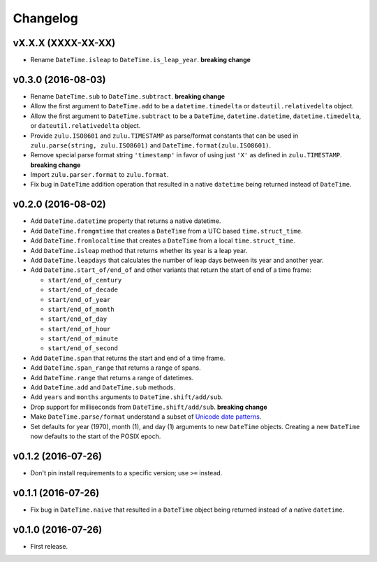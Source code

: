 Changelog
=========


vX.X.X (XXXX-XX-XX)
-------------------

- Rename ``DateTime.isleap`` to ``DateTime.is_leap_year``. **breaking change**


v0.3.0 (2016-08-03)
-------------------

- Rename ``DateTime.sub`` to ``DateTime.subtract``. **breaking change**
- Allow the first argument to ``DateTime.add`` to be a ``datetime.timedelta`` or ``dateutil.relativedelta`` object.
- Allow the first argument to ``DateTime.subtract`` to be a ``DateTime``, ``datetime.datetime``, ``datetime.timedelta``, or ``dateutil.relativedelta`` object.
- Provide ``zulu.ISO8601`` and ``zulu.TIMESTAMP`` as parse/format constants that can be used in ``zulu.parse(string, zulu.ISO8601)`` and ``DateTime.format(zulu.ISO8601)``.
- Remove special parse format string ``'timestamp'`` in favor of using just ``'X'`` as defined in ``zulu.TIMESTAMP``. **breaking change**
- Import ``zulu.parser.format`` to ``zulu.format``.
- Fix bug in ``DateTime`` addition operation that resulted in a native ``datetime`` being returned instead of ``DateTime``.


v0.2.0 (2016-08-02)
-------------------

- Add ``DateTime.datetime`` property that returns a native datetime.
- Add ``DateTime.fromgmtime`` that creates a ``DateTime`` from a UTC based ``time.struct_time``.
- Add ``DateTime.fromlocaltime`` that creates a ``DateTime`` from a local ``time.struct_time``.
- Add ``DateTime.isleap`` method that returns whether its year is a leap year.
- Add ``DateTime.leapdays`` that calculates the number of leap days between its year and another year.
- Add ``DateTime.start_of/end_of`` and other variants that return the start of end of a time frame:

  - ``start/end_of_century``
  - ``start/end_of_decade``
  - ``start/end_of_year``
  - ``start/end_of_month``
  - ``start/end_of_day``
  - ``start/end_of_hour``
  - ``start/end_of_minute``
  - ``start/end_of_second``

- Add ``DateTime.span`` that returns the start and end of a time frame.
- Add ``DateTime.span_range`` that returns a range of spans.
- Add ``DateTime.range`` that returns a range of datetimes.
- Add ``DateTime.add`` and ``DateTime.sub`` methods.
- Add ``years`` and ``months`` arguments to ``DateTime.shift/add/sub``.
- Drop support for milliseconds from ``DateTime.shift/add/sub``. **breaking change**
- Make ``DateTime.parse/format`` understand a subset of `Unicode date patterns <http://www.unicode.org/reports/tr35/tr35-19.html#Date_Field_Symbol_Table>`_.
- Set defaults for year (1970), month (1), and day (1) arguments to new ``DateTime`` objects. Creating a new ``DateTime`` now defaults to the start of the POSIX epoch.


v0.1.2 (2016-07-26)
-------------------

- Don't pin install requirements to a specific version; use ``>=`` instead.


v0.1.1 (2016-07-26)
-------------------

- Fix bug in ``DateTime.naive`` that resulted in a ``DateTime`` object being returned instead of a native ``datetime``.


v0.1.0 (2016-07-26)
-------------------

- First release.
